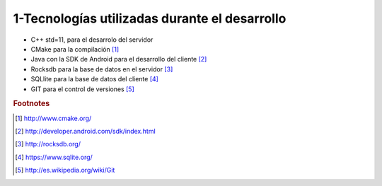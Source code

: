 1-Tecnologías utilizadas durante el desarrollo
==============================================

* C++ std=11, para el desarrolo del servidor

* CMake para la compilación [#f1]_

* Java con la SDK de Android para el desarrollo del cliente [#f2]_

* Rocksdb para la base de datos en el servidor [#f3]_

* SQLlite para la base de datos del cliente [#f4]_

* GIT para el control de versiones [#f5]_

.. rubric:: Footnotes

.. [#f1] http://www.cmake.org/
.. [#f2] http://developer.android.com/sdk/index.html
.. [#f3] http://rocksdb.org/
.. [#f4] https://www.sqlite.org/
.. [#f5] http://es.wikipedia.org/wiki/Git
